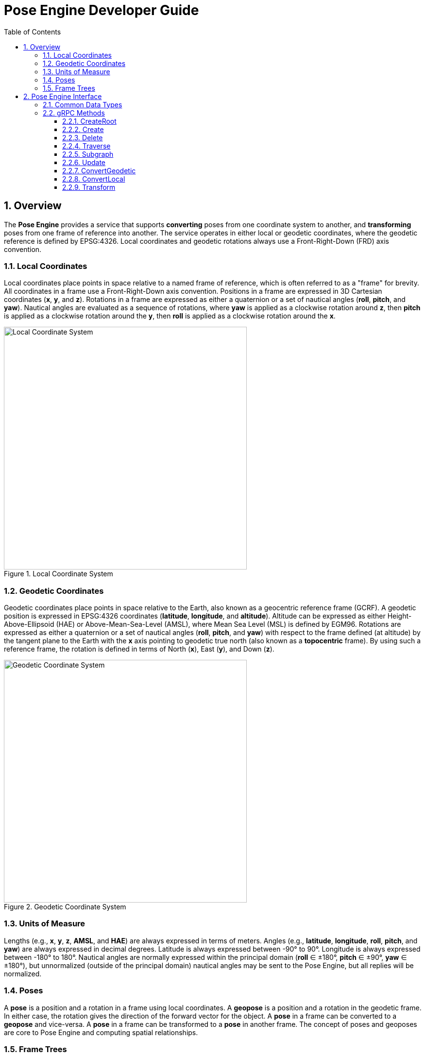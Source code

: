 ////
Copyright (C) 2016, Scott Dial, All rights reserved.

Licensed under the Apache License, Version 2.0 (the "License");
you may not use this file except in compliance with the License.
You may obtain a copy of the License at

    http://www.apache.org/licenses/LICENSE-2.0

Unless required by applicable law or agreed to in writing, software
distributed under the License is distributed on an "AS IS" BASIS,
WITHOUT WARRANTIES OR CONDITIONS OF ANY KIND, either express or implied.
See the License for the specific language governing permissions and
limitations under the License.
////

ifndef::imagesdir[:imagesdir: images]

= Pose Engine Developer Guide
:docinfo:
:sectnums:
:toc: left
:toclevels: 3

== Overview

The *Pose Engine* provides a service that supports *converting* poses from
one coordinate system to another, and *transforming* poses from one frame
of reference into another. The service operates in either local or geodetic
coordinates, where the geodetic reference is defined by EPSG:4326. Local
coordinates and geodetic rotations always use a Front-Right-Down (FRD)
axis convention.

=== Local Coordinates

Local coordinates place points in space relative to a named frame of
reference, which is often referred to as a "frame" for brevity. All
coordinates in a frame use a Front-Right-Down axis convention. Positions
in a frame are expressed in 3D Cartesian coordinates (*x*, *y*, and *z*).
Rotations in a frame are expressed as either a quaternion or a set of
nautical angles (*roll*, *pitch*, and *yaw*). Nautical angles are
evaluated as a sequence of rotations, where *yaw* is applied as a
clockwise rotation around *z*, then *pitch* is applied as a clockwise
rotation around the *y*, then *roll* is applied as a clockwise rotation
around the *x*.

.Local Coordinate System
image::Plane.svg[Local Coordinate System,500,500]

=== Geodetic Coordinates

Geodetic coordinates place points in space relative to the Earth, also
known as a geocentric reference frame (GCRF). A geodetic position is
expressed in EPSG:4326 coordinates (*latitude*, *longitude*, and
*altitude*). Altitude can be expressed as either Height-Above-Ellipsoid
(HAE) or Above-Mean-Sea-Level (AMSL), where Mean Sea Level (MSL) is
defined by EGM96. Rotations are expressed as either a quaternion or a
set of nautical angles (*roll*, *pitch*, and *yaw*) with respect to the
frame defined (at altitude) by the tangent plane to the Earth with the
*x* axis pointing to geodetic true north (also known as a *topocentric*
frame). By using such a reference frame, the rotation is defined in terms
of North (*x*), East (*y*), and Down (*z*).

.Geodetic Coordinate System
image::NED.svg[Geodetic Coordinate System,500,500]

=== Units of Measure

Lengths (e.g., *x*, *y*, *z*, *AMSL*, and *HAE*) are always expressed in
terms of meters. Angles (e.g., *latitude*, *longitude*, *roll*, *pitch*,
and *yaw*) are always expressed in decimal degrees. Latitude is always
expressed between -90° to 90°. Longitude is always expressed between
-180° to 180°. Nautical angles are normally expressed within the
principal domain (*roll* ∈ ±180°, *pitch* ∈ ±90°, *yaw* ∈ ±180°), but
unnormalized (outside of the principal domain) nautical angles
may be sent to the Pose Engine, but all replies will be normalized.

=== Poses

A *pose* is a position and a rotation in a frame using local
coordinates. A *geopose* is a position and a rotation in the geodetic
frame. In either case, the rotation gives the direction of the forward
vector for the object. A *pose* in a frame can be converted to a
*geopose* and vice-versa. A *pose* in a frame can be transformed to a
*pose* in another frame. The concept of poses and geoposes are core to
Pose Engine and computing spatial relationships.

=== Frame Trees

A *frame tree* is a a collection of frames whose relationships are
defined by relating the pose of one frame to another. A *root frame* is
a frame that is attached to the GCRF. Subsequent frames can be
defined by asserting their pose from the root frame and each other. The
relationships between those frames are rigid and any changes to the
geopose of one infers a change to the geopose of the other frames
associated with the root frame. In the case that such a rigid linkage is
not desirable, multiple root frames can be created and position in
geodetic space independently.

== Pose Engine Interface

Connections to the Pose Engine are made with gRPC. The default port for
the Pose Engine is `8080`, however the port is configurable when
running the `posed` script to launch the Pose Engine. The gRPC service
definition can be downloaded: link:../proto/posed.proto[posed.proto].

=== Common Data Types

.Common gRPC Data Types
[plantuml,plantuml-common-data-types,svg]
--
namespace posed {
  class Cartesian {
    +double x [meters]
    +double y [meters]
    +double z [meters]
  }

  class Spherical {
    +double azimuth [degrees, -180° to 180°]
    +double elevation [degrees, -90° to 90°]
    +double radius [meters]
  }

  class NauticalAngles {
    +double roll [degrees, -180° to 180°]
    +double pitch [degrees, -90° to 90°]
    +double yaw [degrees, -180° to 180°]
  }

  class Quaternion {
    +double w [unitless, -1 to 1]
    +double x [unitless, -1 to 1]
    +double y [unitless, -1 to 1]
    +double z [unitless, -1 to 1]
  }

  class GeodeticPositionReply {
    +double latitude [degrees, -90° to 90°]
    +double longitude [degrees, -180° to 180°]
    +double amsl [meters]
    +double hae [meters]
  }

  class GeodeticPoseReply {
    +GeodeticPositionReply position
    +NauticalAngles angles
    +Quaternion quaternion
  }

  GeodeticPositionReply .. GeodeticPoseReply
  NauticalAngles .. GeodeticPoseReply
  Quaternion .. GeodeticPoseReply

  class PoseRequest {
    .. oneof position ..
    +Cartesian cartesian
    +Spherical spherical
    .. oneof rotation ..
    +NauticalAngles angles
    +Quaternion quaternion
  }

  Cartesian .. PoseRequest
  Spherical .. PoseRequest
  NauticalAngles .. PoseRequest
  Quaternion .. PoseRequest

  class PoseReply {
    +Cartesian cartesian
    +Spherical spherical
    +NauticalAngles angles
    +Quaternion quaternion
  }

  Cartesian .. PoseReply
  Spherical .. PoseReply
  NauticalAngles .. PoseReply
  Quaternion .. PoseReply

  class Frame {
    +String parent
    +String frame
    +PoseReply pose
    +OneOf<GeodeticPoseReply> geopose
  }

  PoseReply .. Frame
  GeodeticPoseReply .. Frame
}
--

=== gRPC Methods

The gRPC methods exposed by the Pose Engine provide a create, retrieve,
update, and delete (CRUD) set of operations with various methods of
retrieving information from the service, including streaming replies to
allow event-driven responses to geospatial updates.

==== CreateRoot

.CreateRoot gRPC API
[plantuml,plantuml-create-root,svg]
--
namespace posed {
  interface PosedService {
    +{static} CreateRootReply CreateRoot(CreateRootRequest request)
  }

  class CreateRootRequest {
    +String frame
  }

  class CreateRootReply {
    +OneOf<GeodeticPoseReply> geopose
  }

  PosedService .. CreateRootRequest
  PosedService .. CreateRootReply
}
--

A root frame is created via the `CreateRoot` RPC method. The only
argument to this method is the desired name of the frame. If the name
is currently in use and it's not currently a root frame, then an error
will occur. Internally, a root frame is created with an unknown
relationship to the "GCRF" frame, a special frame name representing the
geocentric reference frame. The "GCRF" name is therefore reserved.

.Create Root Frame
====
[source]
----
CreateRoot({"frame": "INU"});
----
====

==== Create

.Create gRPC API
[plantuml,plantuml-create,svg]
--
namespace posed {
  interface PosedService {
    +{static} CreateReply Create(CreateRequest request)
  }

  class CreateRequest {
    +String parent
    +String frame
    +PoseRequest pose
  }

  class CreateReply {
    +OneOf<GeodeticPoseReply> geopose
  }

  PosedService .. CreateRequest
  PosedService .. CreateReply
}
--

A child frame is created via the `Create` RPC method. The arguments to
this method will specify the desired name of the frame as well as the
relationship to a parent frame by specifying a pose in the parent frame.
If the child frame already exists and the parent frame is different,
then an error will occur, otherwise the relationship to the parent will
be updated.

.Create Child Frames
====
[source]
----
Create({
  "parent": "INU",
  "frame": "PTZ",
  "pose": {
    "cartesian": {"x": 0, "y": 0, "z": 0.1},
    "angles": {"roll": 0, "pitch": 0, "yaw": 90},
  },
});

Create({
  "parent": "INU",
  "frame": "RADAR",
  "pose": {
    "cartesian": {"x": 0, "y": 1, "z": 0.1},
    "angles": {"roll": 0, "pitch": 0, "yaw": 180},
  },
});
----
====

==== Delete

.Delete gRPC API
[plantuml,plantuml-delete,svg]
--
namespace posed {
  interface PosedService {
    +{static} DeleteReply Delete(DeleteRequest request)
  }

  class DeleteRequest {
    +String frame
    +bool recursive
  }

  class DeleteReply {
    +uint64 removed
  }

  PosedService .. DeleteRequest
  PosedService .. DeleteReply
}
--

A frame can only be deleted (by name) if it is not a parent to any other
frame. To overcome this limitation, the method allows requesting a
recursive walk of all of the frames and including the given frame to
delete an entire branch of the frame tree. As a special case, the
"GCRF" frame cannot be deleted, however a recursive walk starting with
the GCRF can be used to delete every user-created frame.

.Delete All of the Frames
====
[source]
----
Delete({"frame": "GCRF", "recursive": true});
----
====

==== Traverse

.Traverse gRPC API
[plantuml,plantuml-traverse,svg]
--
namespace posed {
  interface PosedService {
    +{static} TraverseReply Traverse(TraverseRequest request)
  }

  class TraverseRequest {
    +String frame
  }

  class TraverseReply {
    +List<Frame> frames
  }

  PosedService .. TraverseRequest
  PosedService .. TraverseReply
}
--

For any frame in the frame tree, a query can be made to get the list of
frames that are linked beneath and including the given frame. This
method will return a list of frames. The given frame will be the first
in the list while the rest of the entries will be the depth-first,
pre-order traversal of the tree beneath the given frame. The values in
the list will provide the complete state of the frame including the
geopose, if available.

.Traverse All of the Frames
====
[source]
----
Traverse({"frame": "GCRF"}).forEach(function(frame) {
  log(frame);
});
----
====

==== Subgraph

.Subgraph gRPC API
[plantuml,plantuml-subgraph,svg]
--
namespace posed {
  interface PosedService {
    +{static} SubgraphReply Subgraph(SubgraphRequest request)
  }

  class SubgraphRequest {
    +String frame
  }

  class SubgraphReply {
    +List<Frame> frames
  }

  PosedService .. SubgraphRequest
  PosedService .. SubgraphReply
}
--

For any frame in the frame tree, a query can be made to get the root
frame for the given frame, then `Traverse` that root frame. The result
of this method is a list of all of the rigidly linked together frames.
The root frame for the given frame will be first in the list while the
rest of the entries will be the depth-first, pre-order traversal of the
tree beneath the root frame.

.Find Root Frame for Child Frame
====
[source]
----
root = Subgraph({"frame" "INU"}).frames[0];
----
====

==== Update

.Update gRPC API
[plantuml,plantuml-update,svg]
--
namespace posed {
  interface PosedService {
    +{static} UpdateReply Update(UpdateRequest request)
  }

  class UpdateRequest {
    +String frame
    +GeodeticPoseRequest geopose
  }

  class UpdateReply {
    +GeodeticPoseReply geopose
  }

  PosedService .. UpdateRequest
  PosedService .. UpdateReply
}
--

A frame can be placed into geodetic space by updating it's geopose. The
action of updating the geodetic pose of a frame infers updates to all of
the rigidly-linked frames in the subgraph.

.Update the Position and North-Bearing for an INU
====
[source]
----
Update({
  "frame": "INU",
  "geopose": {
    "position": {"latitude": inuLat, "longitude": inuLon, "amsl": inuAlt},
    "angles": {"roll": 0, "pitch": 0, "yaw": inuCompass},
  },
});
----
====

==== ConvertGeodetic

.ConvertGeodetic gRPC API
[plantuml,plantuml-convert-geodetic,svg]
--
namespace posed {
  interface PosedService {
    +{static} ConvertLocalReply ConvertGeodetic(ConvertGeodeticRequest request)
    +{static} Stream<ConvertLocalReply> ConvertGeodeticStream(ConvertGeodeticRequest request)
  }

  class ConvertGeodeticRequest {
    +String frame
    +GeodeticPoseRequest geopose
  }

  class ConvertLocalReply {
    +OneOf<PoseReply> geopose
  }

  PosedService .. ConvertGeodeticRequest
  PosedService .. ConvertLocalReply
}
--

This method converts a geodetic pose into a named local frame. The
reply message may or may not have an answer, because the Pose Engine
may not have enough information to place the named frame into the
geodetic coordinate system. The streaming variant provides continuous
updates due to changes in Pose Engine.

This method could be used to calculate the pointing angles for a
Pan-Tilt-Zoom (PTZ) to point at a geodetic target, as in
<<pointPtzAtGeo>>. If non-zero angles were provided, then the method
could be used to determine the trajectory of a target with respect to
the PTZ.

[#pointPtzAtGeo]
.Pointing a PTZ at a Geodetic Target
[source]
----
reply = ConvertGeodetic({
  "frame": "PTZ",
  "geopose": {
    "position": {"latitude": tgtLat, "longitude": tgtLon, "hae": tgtHae},
    "angles": {"roll": 0, "pitch": 0, "yaw": 0}, // Don't care
  },
});
if (reply.pose) {
  pointPtz({
    "pan":  reply.pose.spherical.azimuth,
    "tilt": reply.pose.spherical.elevation,
    "zoom": reply.pose.spherical.radius,
  });
}
----

==== ConvertLocal

.ConvertLocal gRPC API
[plantuml,plantuml-convert-local,svg]
--
namespace posed {
  interface PosedService {
    +{static} ConvertGeodeticReply ConvertLocal(ConvertLocalRequest request)
    +{static} Stream<ConvertGeodeticReply> ConvertLocalStream(ConvertLocalRequest request)
  }

  class ConvertLocalRequest {
    +String frame
    +PoseRequest pose
  }

  class ConvertGeodeticReply {
    +OneOf<PoseReply> pose
  }

  PosedService .. ConvertLocalRequest
  PosedService .. ConvertGeodeticReply
}
--

This method converts a pose in a named local frame to a geodetic pose.
The reply message may or may not have an answer, because the Pose
Service may not have enough information to place the named frame into
the geodetic coordinate system. The streaming variant provides continuous
updates due to changes in Pose Engine.

This method could be used to calculate the geodetic position of the target
of a Pan-Tilt-Zoom (PTZ), as in <<georectifyPtz>>. If non-zero angles were
provided, then method would also determine the forward direction of the
target with respect to it's North-East-Down (NED) plane.

[#georectifyPtz]
.Georectifying the Target of a PTZ
====
[source]
----
reply = ConvertLocal({
  "frame": "PTZ",
  "pose": {
    "spherical": {
      "azimuth": ptzPan,
      "elevation": ptzTilt,
      "radius": ptzZoom,
    },
    "angles": {"roll": 0, "pitch": 0, "yaw": 0}, // Don't care
  },
});
if (reply.geopose) {
  reportGeo({
    "latitude":  reply.geopose.position.latitude,
    "longitude": reply.geopose.position.longitude,
    "altitude":  reply.geopose.position.amsl,
  });
}
----
====

==== Transform

.Transform gRPC API
[plantuml,plantuml-transform,svg]
--
namespace posed {
  interface PosedService {
    +{static} TransformReply Transform(TransformRequest request)
    +{static} Stream<TransformReply> TransformStream(TransformRequest request)
  }

  class TransformRequest {
    +String srcFrame
    +String dstFrame
    +PoseRequest pose
  }

  class TransformReply {
    +OneOf<PoseReply> pose
  }

  PosedService .. TransformRequest
  PosedService .. TransformReply
}
--

This method converts a pose in a named local frame to a pose into another
named local frame. If the two named local frames are a member of the same
subgraph, then the reply will be calculated without using the geodetic
positions of the frames and will always be available. If the two frames
are not members of the same subgraph, then geodetic relationship of the
two root frames will be necessary to calculate the reply, which may not
be available and will give an absent reply. The streaming variant provides
continuous updates due to changes in Pose Engine.

This method could be used to calculate the pointing angles for a
Pan-Tilt-Zoom (PTZ) to point at a target returned by a radar, as in
<<pointPtzAtRadar>>. If non-zero angles were provided, then the method
could be used to determine the trajectory of a target with respect to
the PTZ. If the PTZ and radar are mounted together (and therefore share
a subgraph), then solutions are solved independent of the geodetic pose
of either sensor -- allowing operation without a
Global Positioning System (GPS) device.

[#pointPtzAtRadar]
.Pointing a PTZ at a Radar Target
====
[source]
----
reply = Transform({
  "srcFrame": "RADAR",
  "dstFrame": "PTZ",
  "pose": {
    "spherical": {
      "azimuth": tgtAzFromRadar,
      "elevation": tgtElFromRadar,
      "radius": tgtRangeFromRadar,
    },
    "angles": {"roll": 0, "pitch": 0, "yaw": 0}, // Don't care
  },
});
if (reply.pose) {
  pointPtz({
    "pan":  reply.pose.spherical.azimuth,
    "tilt": reply.pose.spherical.elevation,
    "zoom": reply.pose.spherical.radius,
  });
}
----
====

